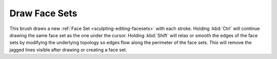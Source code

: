 
**************
Draw Face Sets
**************

.. reference::

   :Mode:      Sculpt Mode
   :Tool:      :menuselection:`Toolbar --> Draw Face Sets`

This brush draws a new :ref:`Face Set <sculpting-editing-facesets>` with each stroke.
Holding :kbd:`Ctrl` will continue drawing the same face set as the one under the cursor.
Holding :kbd:`Shift` will relax or smooth the edges of the face sets
by modifying the underlying topology so edges flow along the perimeter of the face sets.
This will remove the jagged lines visible after drawing or creating a face set.
